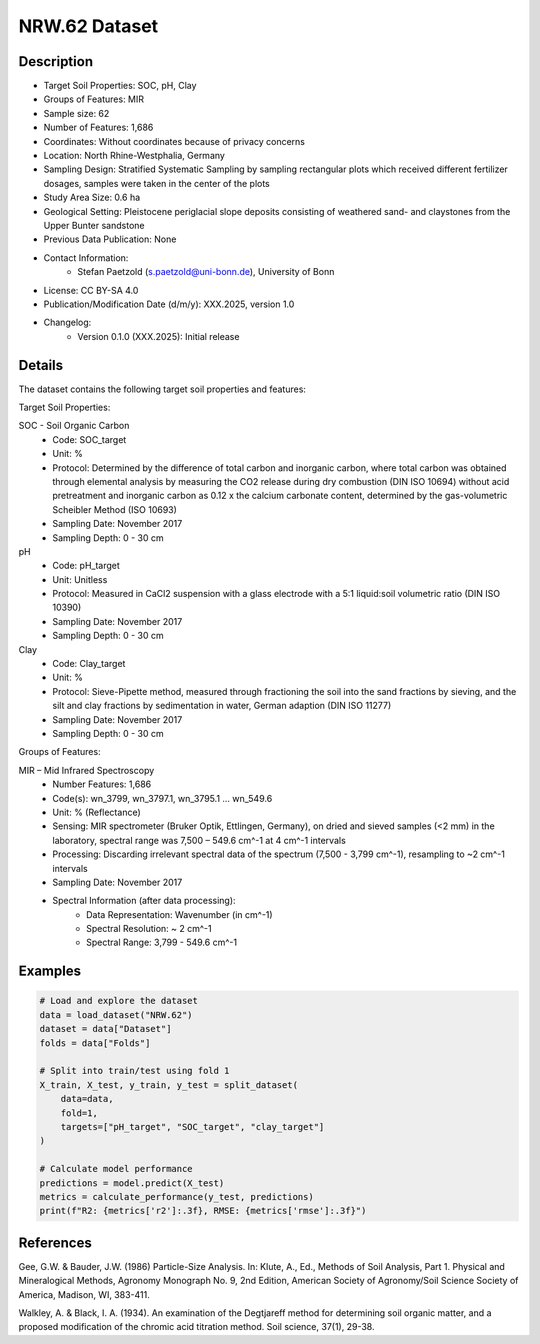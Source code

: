 NRW.62 Dataset
=============

Description
-----------

* Target Soil Properties: SOC, pH, Clay
* Groups of Features: MIR
* Sample size: 62
* Number of Features: 1,686
* Coordinates: Without coordinates because of privacy concerns
* Location: North Rhine-Westphalia, Germany
* Sampling Design: Stratified Systematic Sampling by sampling rectangular plots which received different fertilizer dosages, samples were taken in the center of the plots
* Study Area Size: 0.6 ha
* Geological Setting: Pleistocene periglacial slope deposits consisting of weathered sand- and claystones from the Upper Bunter sandstone
* Previous Data Publication: None
* Contact Information:
    * Stefan Paetzold (s.paetzold@uni-bonn.de), University of Bonn
* License: CC BY-SA 4.0
* Publication/Modification Date (d/m/y): XXX.2025, version 1.0
* Changelog:
    * Version 0.1.0 (XXX.2025): Initial release

Details
-------

The dataset contains the following target soil properties and features:

Target Soil Properties:

SOC - Soil Organic Carbon
    * Code: SOC_target
    * Unit: %
    * Protocol: Determined by the difference of total carbon and inorganic carbon, where total carbon was obtained through elemental analysis by measuring the CO2 release during dry combustion (DIN ISO 10694) without acid pretreatment and inorganic carbon as 0.12 x the calcium carbonate content, determined by the gas-volumetric Scheibler Method (ISO 10693)
    * Sampling Date: November 2017
    * Sampling Depth: 0 - 30 cm

pH
    * Code: pH_target
    * Unit: Unitless
    * Protocol: Measured in CaCl2 suspension with a glass electrode with a 5:1 liquid:soil volumetric ratio (DIN ISO 10390)
    * Sampling Date: November 2017
    * Sampling Depth: 0 - 30 cm

Clay
    * Code: Clay_target
    * Unit: %
    * Protocol: Sieve-Pipette method, measured through fractioning the soil into the sand fractions by sieving, and the silt and clay fractions by sedimentation in water, German adaption (DIN ISO 11277)
    * Sampling Date: November 2017
    * Sampling Depth: 0 - 30 cm

Groups of Features:

MIR – Mid Infrared Spectroscopy
    * Number Features: 1,686
    * Code(s): wn_3799, wn_3797.1, wn_3795.1 ... wn_549.6
    * Unit: % (Reflectance)
    * Sensing: MIR spectrometer (Bruker Optik, Ettlingen, Germany), on dried and sieved samples (<2 mm) in the laboratory, spectral range was 7,500 – 549.6 cm^-1 at 4 cm^-1 intervals
    * Processing: Discarding irrelevant spectral data of the spectrum (7,500 - 3,799 cm^-1), resampling to ~2 cm^-1 intervals
    * Sampling Date: November 2017
    * Spectral Information (after data processing):
        * Data Representation: Wavenumber (in cm^-1)
        * Spectral Resolution: ~ 2 cm^-1
        * Spectral Range: 3,799 - 549.6 cm^-1

Examples
--------

.. code-block:: python

    # Load and explore the dataset
    data = load_dataset("NRW.62")
    dataset = data["Dataset"]
    folds = data["Folds"]

    # Split into train/test using fold 1
    X_train, X_test, y_train, y_test = split_dataset(
        data=data,
        fold=1,
        targets=["pH_target", "SOC_target", "clay_target"]
    )

    # Calculate model performance
    predictions = model.predict(X_test)
    metrics = calculate_performance(y_test, predictions)
    print(f"R2: {metrics['r2']:.3f}, RMSE: {metrics['rmse']:.3f}")

References
----------

Gee, G.W. & Bauder, J.W. (1986) Particle-Size Analysis. In: Klute, A., Ed., Methods of Soil Analysis, Part 1. Physical and Mineralogical Methods, Agronomy Monograph No. 9, 2nd Edition, American Society of Agronomy/Soil Science Society of America, Madison, WI, 383-411.

Walkley, A. & Black, I. A. (1934). An examination of the Degtjareff method for determining soil organic matter, and a proposed modification of the chromic acid titration method. Soil science, 37(1), 29-38.
